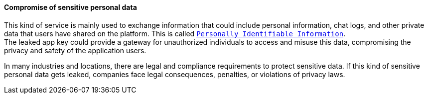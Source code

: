 ==== Compromise of sensitive personal data

This kind of service is mainly used to exchange information that could include
personal information, chat logs, and other private data that users have shared
on the platform. This is called
https://gdpr.eu/eu-gdpr-personal-data/[`Personally Identifiable Information`]. +
The leaked app key could provide a gateway for unauthorized individuals to
access and misuse this data, compromising the privacy and safety of the
application users.

In many industries and locations, there are legal and compliance requirements
to protect sensitive data. If this kind of sensitive personal data gets leaked,
companies face legal consequences, penalties, or violations of privacy laws.

